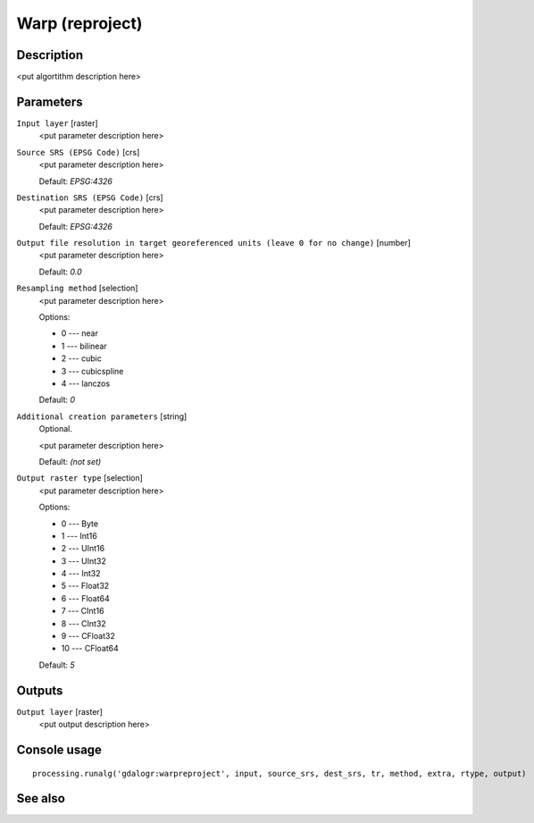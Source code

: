 Warp (reproject)
================

Description
-----------

<put algortithm description here>

Parameters
----------

``Input layer`` [raster]
  <put parameter description here>

``Source SRS (EPSG Code)`` [crs]
  <put parameter description here>

  Default: *EPSG:4326*

``Destination SRS (EPSG Code)`` [crs]
  <put parameter description here>

  Default: *EPSG:4326*

``Output file resolution in target georeferenced units (leave 0 for no change)`` [number]
  <put parameter description here>

  Default: *0.0*

``Resampling method`` [selection]
  <put parameter description here>

  Options:

  * 0 --- near
  * 1 --- bilinear
  * 2 --- cubic
  * 3 --- cubicspline
  * 4 --- lanczos

  Default: *0*

``Additional creation parameters`` [string]
  Optional.

  <put parameter description here>

  Default: *(not set)*

``Output raster type`` [selection]
  <put parameter description here>

  Options:

  * 0 --- Byte
  * 1 --- Int16
  * 2 --- UInt16
  * 3 --- UInt32
  * 4 --- Int32
  * 5 --- Float32
  * 6 --- Float64
  * 7 --- CInt16
  * 8 --- CInt32
  * 9 --- CFloat32
  * 10 --- CFloat64

  Default: *5*

Outputs
-------

``Output layer`` [raster]
  <put output description here>

Console usage
-------------

::

  processing.runalg('gdalogr:warpreproject', input, source_srs, dest_srs, tr, method, extra, rtype, output)

See also
--------

